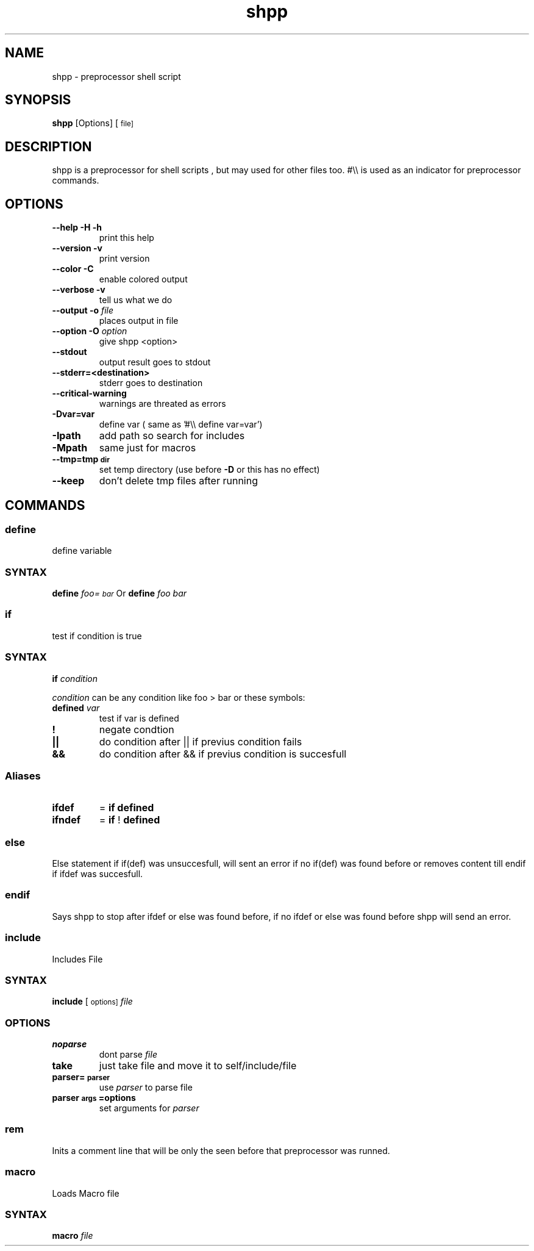 .TH "shpp" "1" 
.SH "NAME"
.PP
shpp - preprocessor shell script
.SH "SYNOPSIS"
.PP
\fBshpp\fP [Options] [\d\s-2file\s+2\u\d\s-2]\s+2\u
.SH "DESCRIPTION"
.PP
shpp  is  a  preprocessor  for  shell  scripts , but may used for other files too.  #\\\\ is used as an indicator for preprocessor commands.

.SH "OPTIONS"
.TP
\fB--help        -H -h\fP
print this help
.TP
\fB--version     -v   \fP
print version
.TP
\fB--color       -C   \fP
enable colored output
.TP
\fB--verbose     -v   \fP
tell us what we do

.TP
\fB--output        -o  \fIfile\fP    \fP
places output in file
.TP
\fB--option        -O  \fIoption\fP  \fP
give shpp <option>
.TP
\fB--stdout                      \fP
output result goes to stdout
.TP
\fB--stderr=<destination>        \fP
stderr goes to destination
.TP
\fB--critical-warning            \fP
warnings are threated as errors
.TP
\fB-Dvar=var     \fP
define var
( same as '#\\\\ define var=var')
.TP
\fB-Ipath       \fP
add path so search for includes
.TP
\fB-Mpath       \fP
same just for macros
.TP
\fB--tmp=tmp\d\s-2dir\s+2\u                 \fP
set temp directory (use before \fB-D\fP or this has no effect)
.TP
\fB--keep                        \fP
don't delete tmp files after running
.SH "COMMANDS"
.SS "define"
.PP
define  variable
.SS "SYNTAX"
.PP
\fBdefine\fP \fIfoo=\d\s-2bar\s+2\u\fP
Or
\fBdefine\fP \fIfoo\fP \fIbar\fP
.SS "if"
.PP
test if condition is true
.SS "SYNTAX"
.PP
\fBif\fP  \fIcondition\fP

.PP
\fIcondition\fP  can be any condition like foo > bar or these symbols:

.TP
\fB\fBdefined\fP \fIvar\fP \fP
test if var is defined
.TP
\fB!               \fP
negate condtion
.TP
\fB||              \fP
do condition after || if previus condition fails
.TP
\fB&&              \fP
do condition after && if previus condition is succesfull

.SS "Aliases"
.TP
\fBifdef \fP
= \fBif\fP \fBdefined\fP
.TP
\fBifndef\fP
= \fBif\fP ! \fBdefined\fP

.SS "else"
.PP
Else statement if if(def) was unsuccesfull, will sent an error if no if(def) was found before or removes content till endif if ifdef was succesfull.

.SS "endif"
.PP
Says shpp to stop after ifdef or else was found before, if no ifdef or else was found before shpp will send an error.

.SS "include"
.PP
Includes File
.SS "SYNTAX"
.PP
\fBinclude\fP [\d\s-2options\s+2\u\d\s-2]\s+2\u \fIfile\fP

.SS "OPTIONS"
.TP
\fBnoparse\fP
dont parse \fIfile\fP
.TP
\fBtake\fP
just take file and move it to self/include/file
.TP
\fB\fBparser=\d\s-2parser\s+2\u\fP\fP
use \fIparser\fP to parse file
.TP
\fB\fBparser\d\s-2args\s+2\u=options\fP\fP
set arguments for \fIparser\fP
.SS "rem"
.PP
Inits a comment line that will be only the seen before that preprocessor was runned.
.SS "macro"
.PP
Loads Macro file
.SS "SYNTAX"
.PP
\fBmacro\fP \fIfile\fP
